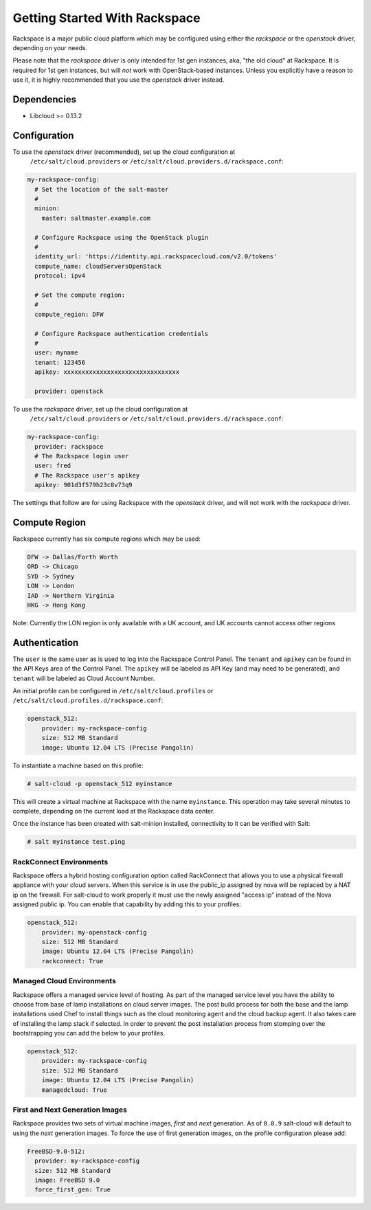 ==============================
Getting Started With Rackspace
==============================

Rackspace is a major public cloud platform which may be configured using either
the `rackspace` or the `openstack` driver, depending on your needs.

Please note that the `rackspace` driver is only intended for 1st gen instances,
aka, "the old cloud" at Rackspace. It is required for 1st gen instances, but
will *not* work with OpenStack-based instances. Unless you explicitly have a
reason to use it, it is highly recommended that you use the `openstack` driver
instead.


Dependencies
============
* Libcloud >= 0.13.2


Configuration
=============
To use the `openstack` driver (recommended), set up the cloud configuration at 
  ``/etc/salt/cloud.providers`` or 
  ``/etc/salt/cloud.providers.d/rackspace.conf``:

.. code-block:: yaml

    my-rackspace-config:
      # Set the location of the salt-master
      #
      minion:
        master: saltmaster.example.com

      # Configure Rackspace using the OpenStack plugin
      #
      identity_url: 'https://identity.api.rackspacecloud.com/v2.0/tokens'
      compute_name: cloudServersOpenStack
      protocol: ipv4

      # Set the compute region:
      #
      compute_region: DFW

      # Configure Rackspace authentication credentials
      #
      user: myname
      tenant: 123456
      apikey: xxxxxxxxxxxxxxxxxxxxxxxxxxxxxxxx

      provider: openstack


To use the `rackspace` driver, set up the cloud configuration at 
  ``/etc/salt/cloud.providers`` or 
  ``/etc/salt/cloud.providers.d/rackspace.conf``:

.. code-block:: yaml

    my-rackspace-config:
      provider: rackspace
      # The Rackspace login user
      user: fred
      # The Rackspace user's apikey
      apikey: 901d3f579h23c8v73q9

The settings that follow are for using Rackspace with the `openstack` driver,
and will not work with the `rackspace` driver.


Compute Region
==============

Rackspace currently has six compute regions which may be used:

.. code-block:: bash

    DFW -> Dallas/Forth Worth
    ORD -> Chicago
    SYD -> Sydney
    LON -> London
    IAD -> Northern Virginia
    HKG -> Hong Kong

Note: Currently the LON region is only available with a UK account, and UK accounts cannot access other regions

Authentication
==============

The ``user`` is the same user as is used to log into the Rackspace Control 
Panel. The ``tenant`` and ``apikey`` can be found in the API Keys area of the 
Control Panel. The ``apikey`` will be labeled as API Key (and may need to be 
generated), and ``tenant`` will be labeled as Cloud Account Number.

An initial profile can be configured in ``/etc/salt/cloud.profiles`` or 
``/etc/salt/cloud.profiles.d/rackspace.conf``:

.. code-block:: yaml

    openstack_512:
        provider: my-rackspace-config
        size: 512 MB Standard
        image: Ubuntu 12.04 LTS (Precise Pangolin)

To instantiate a machine based on this profile:

.. code-block:: bash

    # salt-cloud -p openstack_512 myinstance

This will create a virtual machine at Rackspace with the name ``myinstance``.
This operation may take several minutes to complete, depending on the current 
load at the Rackspace data center.

Once the instance has been created with salt-minion installed, connectivity to 
it can be verified with Salt:

.. code-block:: bash

    # salt myinstance test.ping

RackConnect Environments
--------------------------------

Rackspace offers a hybrid hosting configuration option called RackConnect that
allows you to use a physical firewall appliance with your cloud servers. When
this service is in use the public_ip assigned by nova will be replaced by a NAT
ip on the firewall. For salt-cloud to work properly it must use the newly
assigned "access ip" instead of the Nova assigned public ip. You can enable that
capability by adding this to your profiles:

.. code-block:: yaml

    openstack_512:
        provider: my-openstack-config
        size: 512 MB Standard
        image: Ubuntu 12.04 LTS (Precise Pangolin)
        rackconnect: True

Managed Cloud Environments
--------------------------------

Rackspace offers a managed service level of hosting. As part of the managed
service level you have the ability to choose from base of lamp installations on
cloud server images.  The post build process for both the base and the lamp
installations used Chef to install things such as the cloud monitoring agent and
the cloud backup agent. It also takes care of installing the lamp stack if
selected. In order to prevent the post installation process from stomping over
the bootstrapping you can add the below to your profiles.

.. code-block:: yaml

    openstack_512:
        provider: my-rackspace-config
        size: 512 MB Standard
        image: Ubuntu 12.04 LTS (Precise Pangolin)
        managedcloud: True

First and Next Generation Images
--------------------------------

Rackspace provides two sets of virtual machine images, *first* and *next*
generation. As of ``0.8.9`` salt-cloud will default to using the *next*
generation images. To force the use of first generation images, on the profile 
configuration please add:

.. code-block:: yaml

    FreeBSD-9.0-512:
      provider: my-rackspace-config
      size: 512 MB Standard
      image: FreeBSD 9.0
      force_first_gen: True


